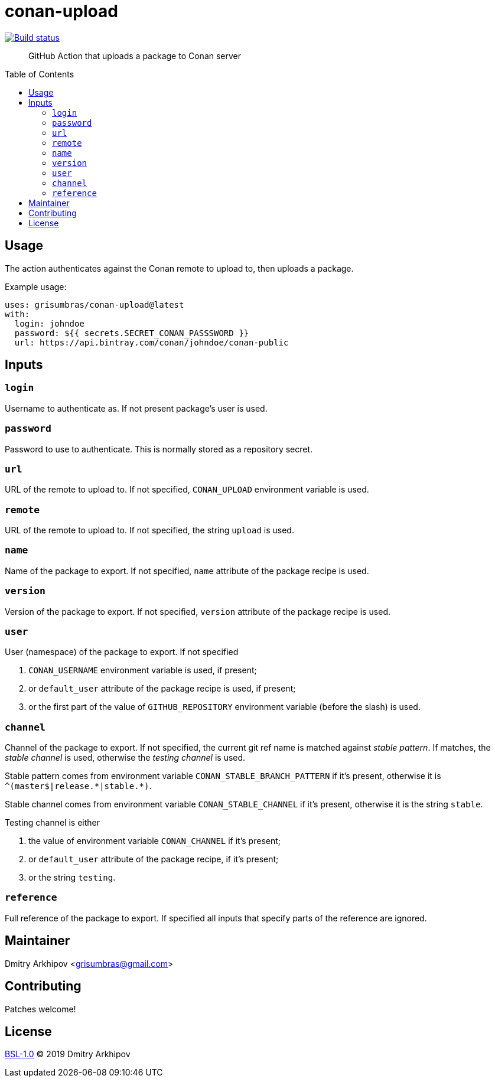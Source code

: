 = conan-upload
:toc: preamble

[link=https://github.com/grisumbras/conan-upload/actions]
image::https://github.com/grisumbras/conan-upload/workflows/ci/badge.svg[Build status]

____
GitHub Action that uploads a package to Conan server
____


== Usage
The action authenticates against the Conan remote to upload to, then uploads a
package.

Example usage:

[source,yaml]
----
uses: grisumbras/conan-upload@latest
with:
  login: johndoe
  password: ${{ secrets.SECRET_CONAN_PASSSWORD }}
  url: https://api.bintray.com/conan/johndoe/conan-public
----


== Inputs

=== `login`
Username to authenticate as. If not present package's user is used.

=== `password`
Password to use to authenticate. This is normally stored as a repository
secret.

=== `url`
URL of the remote to upload to. If not specified, `CONAN_UPLOAD` environment
variable is used.

=== `remote`
URL of the remote to upload to. If not specified, the string `upload` is used.

=== `name`
Name of the package to export. If not specified, `name` attribute of the
package recipe is used.

=== `version`
Version  of the package to export. If not specified, `version` attribute of the
package recipe is used.

=== `user`
User (namespace) of the package to export. If not specified

. `CONAN_USERNAME` environment variable is used, if present;
. or `default_user` attribute of the package recipe is used, if present;
. or the first part of the value of `GITHUB_REPOSITORY` environment variable
  (before the slash) is used.

=== `channel`
Channel of the package to export. If not specified, the current git ref name
is matched against _stable pattern_. If matches, the _stable channel_ is used,
otherwise the _testing channel_ is used.

Stable pattern comes from environment variable `CONAN_STABLE_BRANCH_PATTERN`
if it's present, otherwise it is `++^(master$|release.*|stable.*)++`.

Stable channel comes from environment variable `CONAN_STABLE_CHANNEL` if it's
present, otherwise it is the string `stable`.

Testing channel is either

. the value of environment variable `CONAN_CHANNEL` if it's present;
. or `default_user` attribute of the package recipe, if it's present;
. or the string `testing`.

=== `reference`
Full reference of the package to export. If specified all inputs that specify
parts of the reference are ignored.


== Maintainer
Dmitry Arkhipov <grisumbras@gmail.com>


== Contributing
Patches welcome!


== License
link:LICENSE[BSL-1.0] (C) 2019 Dmitry Arkhipov
